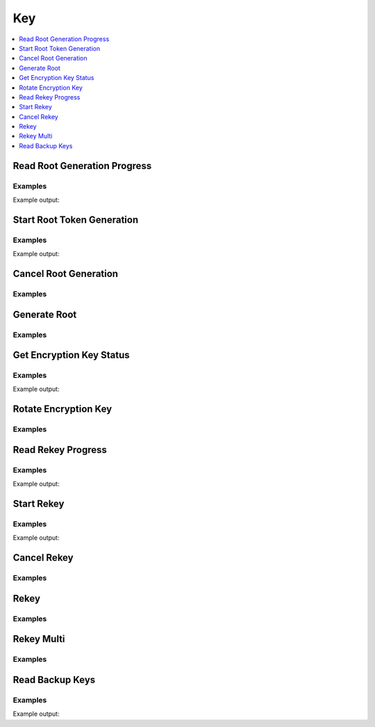 Key
===

.. contents::
   :local:
   :depth: 1

Read Root Generation Progress
-----------------------------

.. automethod:: hvac.api.system_backend.Key.read_root_generation_progress
   :noindex:

Examples
````````

.. testcode:: sys_key

    import hvac
    client = hvac.Client(url='https://127.0.0.1:8200')

    root_gen_progress = client.sys.read_root_generation_progress()
    print('Root generation "started" status: %s' % root_gen_progress['started'])

Example output:

.. testoutput:: sys_key

    Root generation "started" status: ...


Start Root Token Generation
---------------------------

.. automethod:: hvac.api.system_backend.Key.start_root_token_generation
   :noindex:

Examples
````````

.. testcode:: sys_key

    import hvac
    from tests.utils import get_generate_root_otp

    client = hvac.Client(url='https://127.0.0.1:8200')

    new_otp = get_generate_root_otp()
    start_generate_root_response = client.sys.start_root_token_generation(
        otp=new_otp,
    )
    nonce = start_generate_root_response['nonce']
    print('Nonce for root generation is: %s' % nonce)

Example output:

.. testoutput:: sys_key

    Nonce for root generation is: ...


Cancel Root Generation
----------------------

.. automethod:: hvac.api.system_backend.Key.cancel_root_generation
   :noindex:

Examples
````````

.. testcode:: sys_key

    import hvac
    client = hvac.Client(url='https://127.0.0.1:8200')

    client.sys.cancel_root_generation()


Generate Root
-------------

.. automethod:: hvac.api.system_backend.Key.generate_root
   :noindex:

Examples
````````

.. testsetup:: sys_key_generate_root

    from tests.utils import get_generate_root_otp
    new_otp = get_generate_root_otp()
    start_generate_root_response = client.sys.start_root_token_generation(
        otp=new_otp,
    )
    nonce = start_generate_root_response['nonce']
    key = manager.keys[0]

.. testcode:: sys_key_generate_root

    import hvac
    client = hvac.Client(url='https://127.0.0.1:8200')

    client.sys.generate_root(
        key=key,
        nonce=nonce,
    )


Get Encryption Key Status
-------------------------

.. autoattribute:: hvac.v1.Client.key_status
   :noindex:

Examples
````````

.. testcode:: sys_key

    import hvac
    client = hvac.Client(url='https://127.0.0.1:8200')

    print('Encryption key term is: %s' % client.key_status['term'])

Example output:

.. testoutput:: sys_key

    Encryption key term is: 1


Rotate Encryption Key
---------------------

.. automethod:: hvac.api.system_backend.Key.rotate_encryption_key
   :noindex:

Examples
````````

.. testcode:: sys_key

    import hvac
    client = hvac.Client(url='https://127.0.0.1:8200')

    client.sys.rotate_encryption_key()


Read Rekey Progress
-------------------

.. automethod:: hvac.api.system_backend.Key.read_rekey_progress
   :noindex:

Examples
````````

.. testcode:: sys_key

    import hvac
    client = hvac.Client(url='https://127.0.0.1:8200')

    print('Rekey "started" status is: %s' % client.sys.read_rekey_progress()['started'])

Example output:

.. testoutput:: sys_key

    Rekey "started" status is: False


Start Rekey
-----------

.. automethod:: hvac.api.system_backend.Key.start_rekey
   :noindex:

Examples
````````

.. testcode:: sys_key

    import hvac
    client = hvac.Client(url='https://127.0.0.1:8200')

    rekey_response = client.sys.start_rekey()
    nonce = rekey_response['nonce']
    print('Nonce for rekey is: %s' % nonce)

Example output:

.. testoutput:: sys_key

    Nonce for rekey is: ...


Cancel Rekey
------------

.. automethod:: hvac.api.system_backend.Key.cancel_rekey
   :noindex:

Examples
````````

.. testcode:: sys_key

    import hvac
    client = hvac.Client(url='https://127.0.0.1:8200')

    client.sys.cancel_rekey()


Rekey
-----

.. automethod:: hvac.api.system_backend.Key.rekey
   :noindex:

Examples
````````

.. testsetup:: sys_key_rekey

    keys = manager.keys
    key = keys[0]
    rekey_response = client.sys.start_rekey()
    nonce = rekey_response['nonce']

.. testcode:: sys_key_rekey

    import hvac
    client = hvac.Client(url='https://127.0.0.1:8200')

    client.sys.rekey(
        key=key,
        nonce=nonce,
    )


Rekey Multi
-----------

.. automethod:: hvac.api.system_backend.Key.rekey_multi
   :noindex:

Examples
````````

.. testsetup:: sys_key_rekey_multi

    keys = manager.keys
    key = keys[0]
    rekey_response = client.sys.start_rekey()
    nonce = rekey_response['nonce']

.. testcode:: sys_key_rekey_multi

    import hvac
    client = hvac.Client(url='https://127.0.0.1:8200')

    client.sys.rekey_multi(
        keys,
        nonce=nonce,
    )


Read Backup Keys
----------------

.. automethod:: hvac.api.system_backend.Key.read_backup_keys
   :noindex:

Examples
````````

.. testsetup:: sys_key_backup_keys

    keys = manager.keys
    key = keys[0]
    pgp_key_path = test_utils.get_config_file_path('pgp_key.asc.b64')
    pgp_key = test_utils.load_config_file(pgp_key_path)
    #pgp_keys = [test_utils.base64ify(pgp_key)]
    pgp_keys = [pgp_key]

.. testcode:: sys_key_backup_keys

    import hvac
    client = hvac.Client(url='https://127.0.0.1:8200')
    rekey_response = client.sys.start_rekey(
        secret_shares=1,
        secret_threshold=1,
        pgp_keys=pgp_keys,
        backup=True,
    )
    nonce = rekey_response['nonce']

    client.sys.rekey_multi(
        keys,
        nonce=nonce,
    )

    print('Backup keys are: %s' % client.sys.read_backup_keys()['data']['keys'])

Example output:

.. testoutput:: sys_key_backup_keys

    Backup keys are: {'...': [...]}

